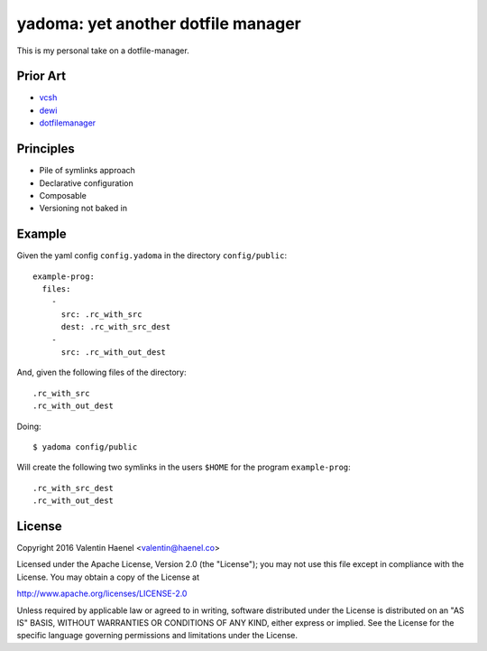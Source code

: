 ===================================
yadoma: yet another dotfile manager
===================================

This is my personal take on a dotfile-manager.

Prior Art
---------

- `vcsh <https://github.com/RichiH/vcsh>`_
- `dewi <https://github.com/ft/dewi>`_
- `dotfilemanager <https://pypi.python.org/pypi/dotfilemanager/>`_

Principles
----------

* Pile of symlinks approach
* Declarative configuration
* Composable
* Versioning not baked in

Example
-------

Given the yaml config ``config.yadoma`` in the directory ``config/public``::

    example-prog:
      files:
        -
          src: .rc_with_src
          dest: .rc_with_src_dest
        -
          src: .rc_with_out_dest

And, given the following files of the directory::

    .rc_with_src
    .rc_with_out_dest

Doing::

    $ yadoma config/public

Will create the following two symlinks in the users ``$HOME`` for the program
``example-prog``::


    .rc_with_src_dest
    .rc_with_out_dest


License
-------


Copyright 2016 Valentin Haenel <valentin@haenel.co>

Licensed under the Apache License, Version 2.0 (the "License"); you may not use
this file except in compliance with the License. You may obtain a copy of the
License at

http://www.apache.org/licenses/LICENSE-2.0

Unless required by applicable law or agreed to in writing, software distributed
under the License is distributed on an "AS IS" BASIS, WITHOUT WARRANTIES OR
CONDITIONS OF ANY KIND, either express or implied. See the License for the
specific language governing permissions and limitations under the License.
